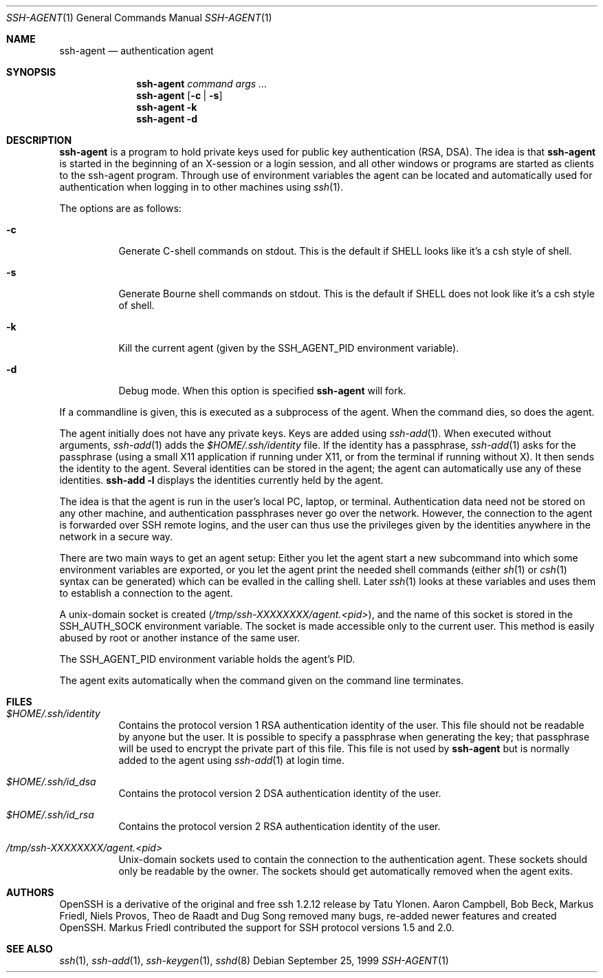 .\" $OpenBSD: src/usr.bin/ssh/ssh-agent.1,v 1.25 2001/06/26 04:07:06 markus Exp $
.\"
.\" Author: Tatu Ylonen <ylo@cs.hut.fi>
.\" Copyright (c) 1995 Tatu Ylonen <ylo@cs.hut.fi>, Espoo, Finland
.\"                    All rights reserved
.\"
.\" As far as I am concerned, the code I have written for this software
.\" can be used freely for any purpose.  Any derived versions of this
.\" software must be clearly marked as such, and if the derived work is
.\" incompatible with the protocol description in the RFC file, it must be
.\" called by a name other than "ssh" or "Secure Shell".
.\"
.\" Copyright (c) 1999,2000 Markus Friedl.  All rights reserved.
.\" Copyright (c) 1999 Aaron Campbell.  All rights reserved.
.\" Copyright (c) 1999 Theo de Raadt.  All rights reserved.
.\"
.\" Redistribution and use in source and binary forms, with or without
.\" modification, are permitted provided that the following conditions
.\" are met:
.\" 1. Redistributions of source code must retain the above copyright
.\"    notice, this list of conditions and the following disclaimer.
.\" 2. Redistributions in binary form must reproduce the above copyright
.\"    notice, this list of conditions and the following disclaimer in the
.\"    documentation and/or other materials provided with the distribution.
.\"
.\" THIS SOFTWARE IS PROVIDED BY THE AUTHOR ``AS IS'' AND ANY EXPRESS OR
.\" IMPLIED WARRANTIES, INCLUDING, BUT NOT LIMITED TO, THE IMPLIED WARRANTIES
.\" OF MERCHANTABILITY AND FITNESS FOR A PARTICULAR PURPOSE ARE DISCLAIMED.
.\" IN NO EVENT SHALL THE AUTHOR BE LIABLE FOR ANY DIRECT, INDIRECT,
.\" INCIDENTAL, SPECIAL, EXEMPLARY, OR CONSEQUENTIAL DAMAGES (INCLUDING, BUT
.\" NOT LIMITED TO, PROCUREMENT OF SUBSTITUTE GOODS OR SERVICES; LOSS OF USE,
.\" DATA, OR PROFITS; OR BUSINESS INTERRUPTION) HOWEVER CAUSED AND ON ANY
.\" THEORY OF LIABILITY, WHETHER IN CONTRACT, STRICT LIABILITY, OR TORT
.\" (INCLUDING NEGLIGENCE OR OTHERWISE) ARISING IN ANY WAY OUT OF THE USE OF
.\" THIS SOFTWARE, EVEN IF ADVISED OF THE POSSIBILITY OF SUCH DAMAGE.
.\"
.Dd September 25, 1999
.Dt SSH-AGENT 1
.Os
.Sh NAME
.Nm ssh-agent
.Nd authentication agent
.Sh SYNOPSIS
.Nm ssh-agent
.Ar command
.Ar args ...
.Nm ssh-agent
.Op Fl c Li | Fl s
.Nm ssh-agent
.Fl k
.Nm ssh-agent
.Fl d
.Sh DESCRIPTION
.Nm
is a program to hold private keys used for public key authentication
(RSA, DSA).
The idea is that
.Nm
is started in the beginning of an X-session or a login session, and
all other windows or programs are started as clients to the ssh-agent
program.
Through use of environment variables the agent can be located
and automatically used for authentication when logging in to other
machines using
.Xr ssh 1 .
.Pp
The options are as follows:
.Bl -tag -width Ds
.It Fl c
Generate C-shell commands on
.Dv stdout .
This is the default if
.Ev SHELL
looks like it's a csh style of shell.
.It Fl s
Generate Bourne shell commands on
.Dv stdout .
This is the default if
.Ev SHELL
does not look like it's a csh style of shell.
.It Fl k
Kill the current agent (given by the
.Ev SSH_AGENT_PID
environment variable).
.It Fl d
Debug mode.  When this option is specified
.Nm
will fork.
.El
.Pp
If a commandline is given, this is executed as a subprocess of the agent.
When the command dies, so does the agent.
.Pp
The agent initially does not have any private keys.
Keys are added using
.Xr ssh-add 1 .
When executed without arguments,
.Xr ssh-add 1
adds the
.Pa $HOME/.ssh/identity
file.
If the identity has a passphrase,
.Xr ssh-add 1
asks for the passphrase (using a small X11 application if running
under X11, or from the terminal if running without X).
It then sends the identity to the agent.
Several identities can be stored in the
agent; the agent can automatically use any of these identities.
.Ic ssh-add -l
displays the identities currently held by the agent.
.Pp
The idea is that the agent is run in the user's local PC, laptop, or
terminal.
Authentication data need not be stored on any other
machine, and authentication passphrases never go over the network.
However, the connection to the agent is forwarded over SSH
remote logins, and the user can thus use the privileges given by the
identities anywhere in the network in a secure way.
.Pp
There are two main ways to get an agent setup:
Either you let the agent
start a new subcommand into which some environment variables are exported, or
you let the agent print the needed shell commands (either
.Xr sh 1
or
.Xr csh 1
syntax can be generated) which can be evalled in the calling shell.
Later
.Xr ssh 1
looks at these variables and uses them to establish a connection to the agent.
.Pp
A unix-domain socket is created
.Pq Pa /tmp/ssh-XXXXXXXX/agent.<pid> ,
and the name of this socket is stored in the
.Ev SSH_AUTH_SOCK
environment
variable.
The socket is made accessible only to the current user.
This method is easily abused by root or another instance of the same
user.
.Pp
The
.Ev SSH_AGENT_PID
environment variable holds the agent's PID.
.Pp
The agent exits automatically when the command given on the command
line terminates.
.Sh FILES
.Bl -tag -width Ds
.It Pa $HOME/.ssh/identity
Contains the protocol version 1 RSA authentication identity of the user.
This file should not be readable by anyone but the user.
It is possible to
specify a passphrase when generating the key; that passphrase will be
used to encrypt the private part of this file.
This file is not used by
.Nm
but is normally added to the agent using
.Xr ssh-add 1
at login time.
.It Pa $HOME/.ssh/id_dsa
Contains the protocol version 2 DSA authentication identity of the user.
.It Pa $HOME/.ssh/id_rsa
Contains the protocol version 2 RSA authentication identity of the user.
.It Pa /tmp/ssh-XXXXXXXX/agent.<pid>
Unix-domain sockets used to contain the connection to the
authentication agent.
These sockets should only be readable by the owner.
The sockets should get automatically removed when the agent exits.
.El
.Sh AUTHORS
OpenSSH is a derivative of the original and free
ssh 1.2.12 release by Tatu Ylonen.
Aaron Campbell, Bob Beck, Markus Friedl, Niels Provos,
Theo de Raadt and Dug Song
removed many bugs, re-added newer features and
created OpenSSH.
Markus Friedl contributed the support for SSH
protocol versions 1.5 and 2.0.
.Sh SEE ALSO
.Xr ssh 1 ,
.Xr ssh-add 1 ,
.Xr ssh-keygen 1 ,
.Xr sshd 8
